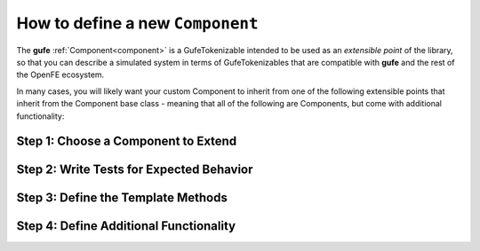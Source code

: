.. _howto-component:

How to define a new ``Component``
=================================

The **gufe**  :ref:`Component<component>` is a GufeTokenizable intended to be used as an *extensible point* of the library, so that you can describe a simulated system in terms of GufeTokenizables that are compatible with **gufe** and the rest of the OpenFE ecosystem.

In many cases, you will likely want your custom Component to inherit from one of the following extensible points that inherit from the Component base class - meaning that all of the following are Components, but come with additional functionality:


Step 1: Choose a Component to Extend
-------------------------------------

.. TODO: link to gufe components toctree here

Step 2: Write Tests for Expected Behavior
-----------------------------------------

Step 3: Define the Template Methods
-----------------------------------


Step 4: Define Additional Functionality
---------------------------------------
